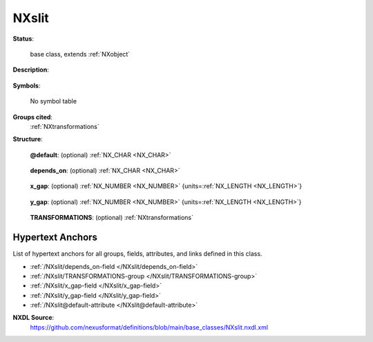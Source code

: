 .. auto-generated by dev_tools.docs.nxdl from the NXDL source base_classes/NXslit.nxdl.xml -- DO NOT EDIT

.. index::
    ! NXslit (base class)
    ! slit (base class)
    see: slit (base class); NXslit

.. _NXslit:

======
NXslit
======

**Status**:

  base class, extends :ref:`NXobject`

**Description**:

  .. collapse:: A simple slit. ...

      A simple slit.

      For more complex geometries, :ref:`NXaperture` should be used.

**Symbols**:

  No symbol table

**Groups cited**:
  :ref:`NXtransformations`

.. index:: NXtransformations (base class); used in base class

**Structure**:

  .. _/NXslit@default-attribute:

  .. index:: default (file attribute)

  **@default**: (optional) :ref:`NX_CHAR <NX_CHAR>` 

    .. collapse:: Declares which child group contains a path leading  ...

        .. index:: plotting

        Declares which child group contains a path leading 
        to a :ref:`NXdata` group.

        It is recommended (as of NIAC2014) to use this attribute
        to help define the path to the default dataset to be plotted.
        See https://www.nexusformat.org/2014_How_to_find_default_data.html
        for a summary of the discussion.

  .. _/NXslit/depends_on-field:

  .. index:: depends_on (field)

  **depends_on**: (optional) :ref:`NX_CHAR <NX_CHAR>` 

    .. collapse:: Points to the path of the last element in the geometry chain that places ...

        Points to the path of the last element in the geometry chain that places
        this object in space. 
        When followed through that chain is supposed to end at an element depending
        on "." i.e. the origin of the coordinate system.
        If desired the location of the slit can also be described relative to
        an NXbeam, which will allow a simple description of a non-centred slit.

        The reference plane of the slit is orthogonal to the z axis and includes the
        surface that is the entry surface of the slit. The reference point of the slit
        is the centre of the slit opening in the x and y axis on the reference plane.
        The reference point on the z axis is the reference plane.

        .. image:: slit/slit.png
        	:width: 40%


  .. _/NXslit/x_gap-field:

  .. index:: x_gap (field)

  **x_gap**: (optional) :ref:`NX_NUMBER <NX_NUMBER>` {units=\ :ref:`NX_LENGTH <NX_LENGTH>`} 

    .. collapse:: Size of the gap opening in the first dimension of the local ...

        Size of the gap opening in the first dimension of the local
        coordinate system.

  .. _/NXslit/y_gap-field:

  .. index:: y_gap (field)

  **y_gap**: (optional) :ref:`NX_NUMBER <NX_NUMBER>` {units=\ :ref:`NX_LENGTH <NX_LENGTH>`} 

    .. collapse:: Size of the gap opening in the second dimension of the local ...

        Size of the gap opening in the second dimension of the local
        coordinate system.

  .. _/NXslit/TRANSFORMATIONS-group:

  **TRANSFORMATIONS**: (optional) :ref:`NXtransformations` 

    .. collapse:: This is the group recommended for holding the chain of translation ...

        This is the group recommended for holding the chain of translation
        and rotation operations necessary to position the component within
        the instrument. The dependency chain may however traverse similar groups in
        other component groups.


Hypertext Anchors
-----------------

List of hypertext anchors for all groups, fields,
attributes, and links defined in this class.


* :ref:`/NXslit/depends_on-field </NXslit/depends_on-field>`
* :ref:`/NXslit/TRANSFORMATIONS-group </NXslit/TRANSFORMATIONS-group>`
* :ref:`/NXslit/x_gap-field </NXslit/x_gap-field>`
* :ref:`/NXslit/y_gap-field </NXslit/y_gap-field>`
* :ref:`/NXslit@default-attribute </NXslit@default-attribute>`

**NXDL Source**:
  https://github.com/nexusformat/definitions/blob/main/base_classes/NXslit.nxdl.xml
